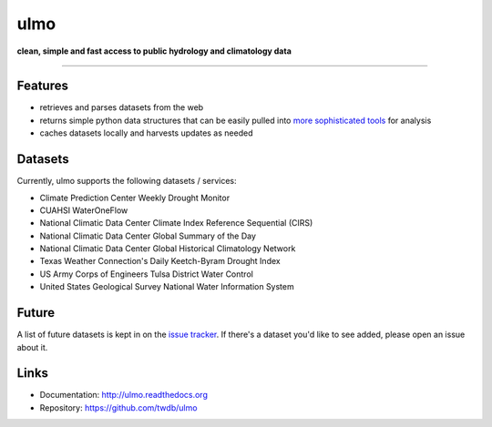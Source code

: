 ulmo
====

**clean, simple and fast access to public hydrology and climatology data**

-----------

.. image:: https://secure.travis-ci.org/twdb/ulmo.png?branch=master
        :target: https://travis-ci.org/twdb/ulmo


Features
--------

- retrieves and parses datasets from the web 
- returns simple python data structures that can be easily pulled into `more
  sophisticated tools`_ for analysis
- caches datasets locally and harvests updates as needed



Datasets
--------

Currently, ulmo supports the following datasets / services:

- Climate Prediction Center Weekly Drought Monitor
- CUAHSI WaterOneFlow
- National Climatic Data Center Climate Index Reference Sequential (CIRS)
- National Climatic Data Center Global Summary of the Day
- National Climatic Data Center Global Historical Climatology Network
- Texas Weather Connection's Daily Keetch-Byram Drought Index
- US Army Corps of Engineers Tulsa District Water Control
- United States Geological Survey National Water Information System 



Future
------

A list of future datasets is kept in on the `issue tracker`_. If there's a dataset
you'd like to see added, please open an issue about it.



Links
-----

* Documentation: http://ulmo.readthedocs.org
* Repository: https://github.com/twdb/ulmo


.. _more sophisticated tools: http://pandas.pydata.org
.. _issue tracker: https://github.com/twdb/ulmo/issues?labels=new+dataset&state=open 
